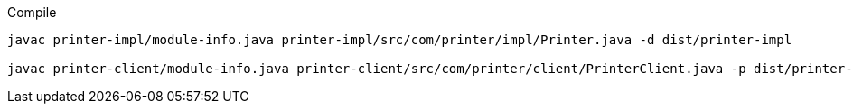 .Compile
[source,bash]
----
javac printer-impl/module-info.java printer-impl/src/com/printer/impl/Printer.java -d dist/printer-impl

javac printer-client/module-info.java printer-client/src/com/printer/client/PrinterClient.java -p dist/printer-impl -d dist/printer-client
----